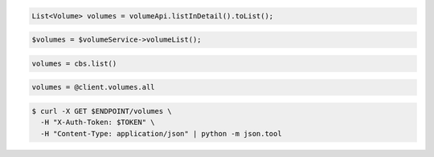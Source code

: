 .. code-block:: csharp

.. code-block:: java

  List<Volume> volumes = volumeApi.listInDetail().toList();

.. code-block:: javascript

.. code-block:: php

  $volumes = $volumeService->volumeList();

.. code-block:: python

  volumes = cbs.list()

.. code-block:: ruby

  volumes = @client.volumes.all

.. code-block:: sh

  $ curl -X GET $ENDPOINT/volumes \
    -H "X-Auth-Token: $TOKEN" \
    -H "Content-Type: application/json" | python -m json.tool
